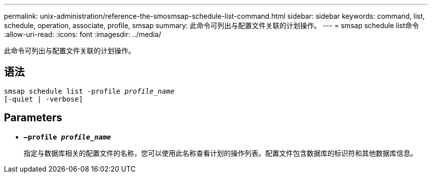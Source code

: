 ---
permalink: unix-administration/reference-the-smosmsap-schedule-list-command.html 
sidebar: sidebar 
keywords: command, list, schedule, operation, associate, profile, smsap 
summary: 此命令可列出与配置文件关联的计划操作。 
---
= smsap schedule list命令
:allow-uri-read: 
:icons: font
:imagesdir: ../media/


[role="lead"]
此命令可列出与配置文件关联的计划操作。



== 语法

[listing, subs="+macros"]
----
pass:quotes[smsap schedule list -profile _profile_name_
[-quiet | -verbose\]]
----


== Parameters

* `*—profile _profile_name_*`
+
指定与数据库相关的配置文件的名称，您可以使用此名称查看计划的操作列表。配置文件包含数据库的标识符和其他数据库信息。


